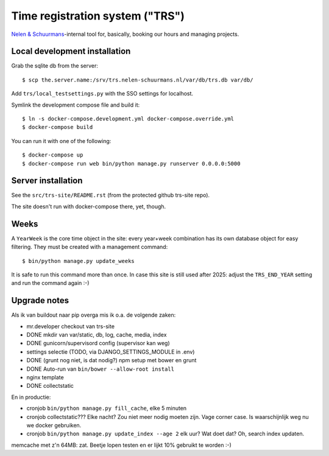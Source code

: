 Time registration system ("TRS")
==========================================


.. image:: https://travis-ci.org/nens/trs.png?branch=master
   :target: https://travis-ci.org/nens/trs

.. image:: https://coveralls.io/repos/nens/trs/badge.png?branch=master
  :target: https://coveralls.io/r/nens/trs?branch=master


`Nelen & Schuurmans <http://www.nelen-schuurmans.nl>`_-internal tool for,
basically, booking our hours and managing projects.


Local development installation
------------------------------

Grab the sqlite db from the server::

  $ scp the.server.name:/srv/trs.nelen-schuurmans.nl/var/db/trs.db var/db/

Add ``trs/local_testsettings.py`` with the SSO settings for localhost.

Symlink the development compose file and build it::

  $ ln -s docker-compose.development.yml docker-compose.override.yml
  $ docker-compose build

You can run it with one of the following::

  $ docker-compose up
  $ docker-compose run web bin/python manage.py runserver 0.0.0.0:5000


Server installation
-------------------

See the ``src/trs-site/README.rst`` (from the protected github trs-site repo).

The site doesn't run with docker-compose there, yet, though.


Weeks
-----

A ``YearWeek`` is the core time object in the site: every year+week
combination has its own database object for easy filtering. They must be
created with a management command::

    $ bin/python manage.py update_weeks

It is safe to run this command more than once. In case this site is still used
after 2025: adjust the ``TRS_END_YEAR`` setting and run the command again :-)


Upgrade notes
-------------

Als ik van buildout naar pip overga mis ik o.a. de volgende zaken:

- mr.developer checkout van trs-site

- DONE mkdir van var/static, db, log, cache, media, index

- DONE gunicorn/supervisord config (supervisor kan weg)

- settings selectie (TODO, via DJANGO_SETTINGS_MODULE in .env)

- DONE (grunt nog niet, is dat nodig?) npm setup met bower en grunt

- DONE Auto-run van ``bin/bower --allow-root install``

- nginx template

- DONE collectstatic

En in productie:

- cronjob ``bin/python manage.py fill_cache``, elke 5 minuten

- cronjob collectstatic??? Elke nacht? Zou niet meer nodig moeten zijn. Vage
  corner case. Is waarschijnlijk weg nu we docker gebruiken.

- cronjob ``bin/python manage.py update_index --age 2`` elk uur? Wat doet dat? Oh, search
  index updaten.

memcache met z'n 64MB: zat. Beetje lopen testen en er lijkt 10% gebruikt te
worden :-)
